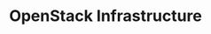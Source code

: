 #+TITLE: OpenStack Infrastructure
#+INDEX: Infrastructure

#+begin_src plantuml :file ../../assets/images/arch.svg :exports results
@startuml
skinparam BackgroundColor transparent
skinparam componentStyle rectangle

component Networking {
	node Neutron
}

component "Compute" {
	node Nova
}

component Controller {
	node Nova
	node Keystone
	node Placement
	node Glance
	node Horizon
	node Heat
}

component "Storage" {
	node Cinder
	node Swift
}
@enduml
#+end_src

#+RESULTS:
[[file:../../assets/images/arch.svg]]
